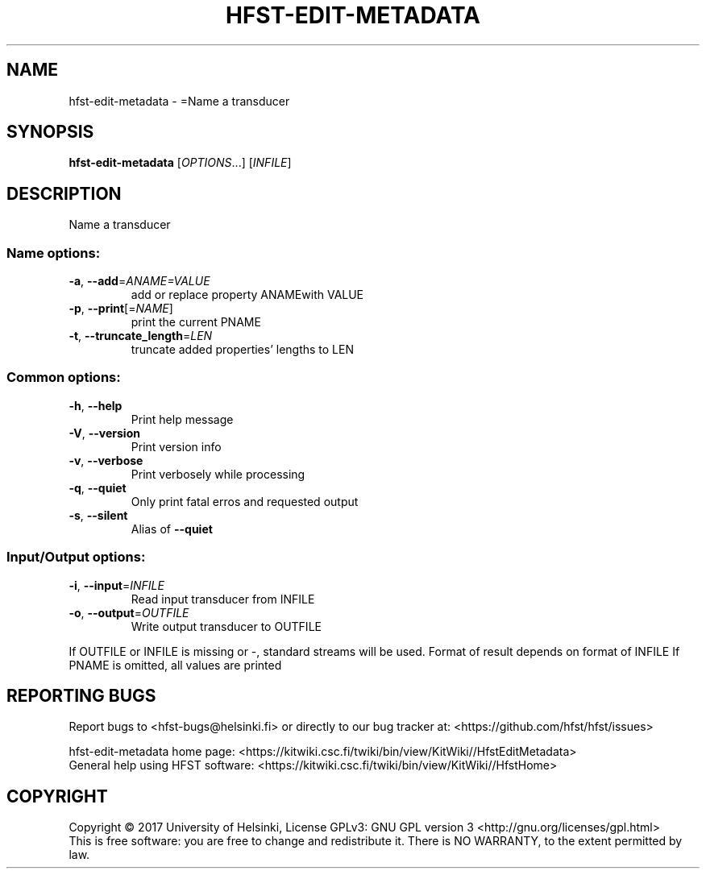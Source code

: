 .\" DO NOT MODIFY THIS FILE!  It was generated by help2man 1.47.3.
.TH HFST-EDIT-METADATA "1" "March 2017" "HFST" "User Commands"
.SH NAME
hfst-edit-metadata \- =Name a transducer
.SH SYNOPSIS
.B hfst-edit-metadata
[\fI\,OPTIONS\/\fR...] [\fI\,INFILE\/\fR]
.SH DESCRIPTION
Name a transducer
.SS "Name options:"
.TP
\fB\-a\fR, \fB\-\-add\fR=\fI\,ANAME=VALUE\/\fR
add or replace property ANAMEwith VALUE
.TP
\fB\-p\fR, \fB\-\-print\fR[=\fI\,NAME\/\fR]
print the current PNAME
.TP
\fB\-t\fR, \fB\-\-truncate_length\fR=\fI\,LEN\/\fR
truncate added properties' lengths to LEN
.SS "Common options:"
.TP
\fB\-h\fR, \fB\-\-help\fR
Print help message
.TP
\fB\-V\fR, \fB\-\-version\fR
Print version info
.TP
\fB\-v\fR, \fB\-\-verbose\fR
Print verbosely while processing
.TP
\fB\-q\fR, \fB\-\-quiet\fR
Only print fatal erros and requested output
.TP
\fB\-s\fR, \fB\-\-silent\fR
Alias of \fB\-\-quiet\fR
.SS "Input/Output options:"
.TP
\fB\-i\fR, \fB\-\-input\fR=\fI\,INFILE\/\fR
Read input transducer from INFILE
.TP
\fB\-o\fR, \fB\-\-output\fR=\fI\,OUTFILE\/\fR
Write output transducer to OUTFILE
.PP
If OUTFILE or INFILE is missing or \-, standard streams will be used.
Format of result depends on format of INFILE
If PNAME is omitted, all values are printed
.SH "REPORTING BUGS"
Report bugs to <hfst\-bugs@helsinki.fi> or directly to our bug tracker at:
<https://github.com/hfst/hfst/issues>
.PP
hfst\-edit\-metadata home page:
<https://kitwiki.csc.fi/twiki/bin/view/KitWiki//HfstEditMetadata>
.br
General help using HFST software:
<https://kitwiki.csc.fi/twiki/bin/view/KitWiki//HfstHome>
.SH COPYRIGHT
Copyright \(co 2017 University of Helsinki,
License GPLv3: GNU GPL version 3 <http://gnu.org/licenses/gpl.html>
.br
This is free software: you are free to change and redistribute it.
There is NO WARRANTY, to the extent permitted by law.
